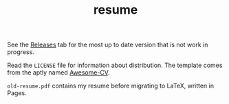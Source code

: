 #+TITLE: resume

See the [[https://github.com/jakevossen5/resume/releases][Releases]] tab for the most up to date version that is not work
in progress.

Read the ~LICENSE~ file for information about distribution. The
template comes from the aptly named [[https://github.com/posquit0/Awesome-CV][Awesome-CV]].

~old-resume.pdf~ contains my resume before migrating to LaTeX, written
in Pages. 
